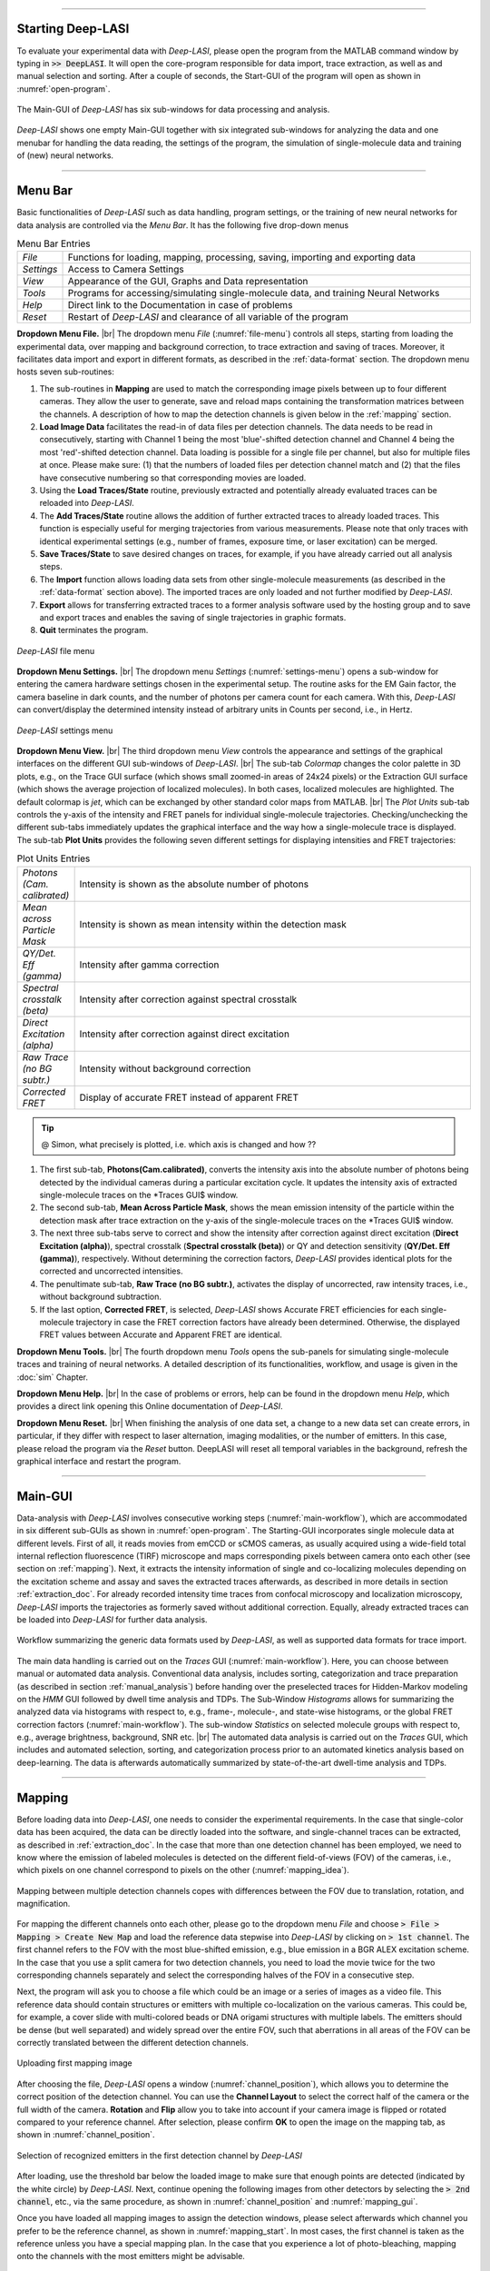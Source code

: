 .. |br| raw:: html

   <br />

-----------------------------------------------

Starting Deep-LASI
~~~~~~~~~~~~~~~~~
To evaluate your experimental data with *Deep-LASI*, please open the program from the MATLAB command window by typing in :code:`>> DeepLASI`. It will open the core-program responsible for data import, trace extraction, as well as and manual selection and sorting. After a couple of seconds, the Start-GUI of the program will open as shown in :numref:`open-program`.

.. figure:: ./../figures/documents/Fig_2_Tracer_FirstPage.png
   :width: 650
   :alt: Open Deep-LASI
   :align: center
   :name: open-program

   The Main-GUI of *Deep-LASI* has six sub-windows for data processing and analysis.

*Deep-LASI* shows one empty Main-GUI together with six integrated sub-windows for analyzing the data and one menubar for handling the data reading, the settings of the program, the simulation of single-molecule data and training of (new) neural networks.

-----------------------------------------------

Menu Bar
~~~~~~~~~~~~~~~~~
Basic functionalities of *Deep-LASI* such as data handling, program settings, or the training of new neural networks for data analysis are controlled via the *Menu Bar*. It has the following five drop-down menus

..  csv-table:: Menu Bar Entries
   :widths: 15, 200

   *File*,   "Functions for loading, mapping, processing, saving, importing and exporting data"
   *Settings*,"Access to Camera Settings"
   *View*,   "Appearance of the GUI, Graphs and Data representation"
   *Tools*,  "Programs for accessing/simulating single-molecule data, and training Neural Networks"
   *Help*,   "Direct link to the Documentation in case of problems"
   *Reset*,  "Restart of *Deep-LASI* and clearance of all variable of the program"


**Dropdown Menu File.** |br|
The dropdown menu *File* (:numref:`file-menu`) controls all steps, starting from loading the experimental data, over mapping and background correction, to trace extraction and saving of traces. Moreover, it facilitates data import and export in different formats, as described in the :ref:`data-format` section. The dropdown menu hosts seven sub-routines:

#. The sub-routines in **Mapping** are used to match the corresponding image pixels between up to four different cameras. They allow the user to generate, save and reload maps containing the transformation matrices between the channels. A description of how to map the detection channels is given below in the :ref:`mapping` section.

#. **Load Image Data** facilitates the read-in of data files per detection channels. The data needs to be read in consecutively, starting with Channel 1 being the most 'blue'-shifted detection channel and Channel 4 being the most 'red'-shifted detection channel. Data loading is possible for a single file per channel, but also for multiple files at once. Please make sure: (1) that the numbers of loaded files per detection channel match and (2) that the files have consecutive numbering so that corresponding movies are loaded.

#. Using the **Load Traces/State** routine, previously extracted and potentially already evaluated traces can be reloaded into *Deep-LASI*.

#. The **Add Traces/State** routine allows the addition of further extracted traces to already loaded traces. This function is especially useful for merging trajectories from various measurements. Please note that only traces with identical experimental settings (e.g., number of frames, exposure time, or laser excitation) can be merged.

#. **Save Traces/State** to save desired changes on traces, for example, if you have already carried out all analysis steps.

#. The **Import** function allows loading data sets from other single-molecule measurements (as described in the :ref:`data-format` section above). The imported traces are only loaded and not further modified by *Deep-LASI*.

#. **Export** allows for transferring extracted traces to a former analysis software used by the hosting group and to save and export traces and enables the saving of single trajectories in graphic formats.

#. **Quit** terminates the program.

.. figure:: ./../figures/documents/Fig_3_Open_Mapping_Menu.png
   :width: 300
   :alt: Open mapping menu
   :align: center
   :name: file-menu

   *Deep-LASI* file menu

**Dropdown Menu Settings.** |br|
The dropdown menu *Settings* (:numref:`settings-menu`) opens a sub-window for entering the camera hardware settings chosen in the experimental setup. The routine asks for the EM Gain factor, the camera baseline in dark counts, and the number of photons per camera count for each camera. With this, *Deep-LASI* can convert/display the determined intensity instead of arbitrary units in Counts per second, i.e., in Hertz.

.. figure:: ./../figures/documents/Fig_4_Dropdown_Settings.png
   :width: 650
   :alt: Open settings menu
   :align: center
   :name: settings-menu

   *Deep-LASI* settings menu

**Dropdown Menu View.** |br|
The third dropdown menu *View* controls the appearance and settings of the graphical interfaces on the different GUI sub-windows of *Deep-LASI*. |br|
The sub-tab *Colormap* changes the color palette in 3D plots, e.g., on the Trace GUI surface (which shows small zoomed-in areas of 24x24 pixels) or the Extraction GUI surface (which shows the average projection of localized molecules). In both cases, localized molecules are highlighted. The default colormap is *jet*, which can be exchanged by other standard color maps from MATLAB. |br|
The *Plot Units* sub-tab controls the y-axis of the intensity and FRET panels for individual single-molecule trajectories. Checking/unchecking the different sub-tabs immediately updates the graphical interface and the way how a single-molecule trace is displayed. The sub-tab **Plot Units** provides the following seven different settings for displaying intensities and FRET trajectories:

..  csv-table:: Plot Units Entries
   :widths: 15, 200

   *Photons (Cam. calibrated)*,   "Intensity is shown as the absolute number of photons"
   *Mean across Particle Mask*,  "Intensity is shown as mean intensity within the detection mask"
   *QY/Det. Eff (gamma)*,         "Intensity after gamma correction"
   *Spectral crosstalk (beta)*,   "Intensity after correction against spectral crosstalk"
   *Direct Excitation (alpha)*,   "Intensity after correction against direct excitation"
   *Raw Trace (no BG subtr.)*,    "Intensity without background correction"
   *Corrected FRET*,              "Display of accurate FRET instead of apparent FRET"

.. tip:: @ Simon, what precisely is plotted, i.e. which axis is changed and how ??

#.  The first sub-tab, **Photons(Cam.calibrated)**, converts the intensity axis into the absolute number of photons being detected by the individual cameras during a particular excitation cycle. It updates the intensity axis of extracted single-molecule traces on the *Traces GUI$ window.
#.  The second sub-tab, **Mean Across Particle Mask**, shows the mean emission intensity of the particle within the detection mask after trace extraction on the y-axis of the single-molecule traces on the *Traces GUI$ window.
#.  The next three sub-tabs serve to correct and show the intensity after correction against direct excitation (**Direct Excitation (alpha)**), spectral crosstalk (**Spectral crosstalk (beta)**) or QY and detection sensitivity (**QY/Det. Eff (gamma)**), respectively. Without determining the correction factors, *Deep-LASI* provides identical plots for the corrected and uncorrected intensities.
#.  The penultimate sub-tab, **Raw Trace (no BG subtr.)**, activates the display of uncorrected, raw intensity traces, i.e., without background subtraction.
#.  If the last option, **Corrected FRET**, is selected, *Deep-LASI* shows Accurate FRET efficiencies for each single-molecule trajectory in case the FRET correction factors have already been determined. Otherwise, the displayed FRET values between Accurate and Apparent FRET are identical.

**Dropdown Menu Tools.** |br|
The fourth dropdown menu *Tools* opens the sub-panels for simulating single-molecule traces and training of neural networks. A detailed description of its functionalities, workflow, and usage is given in the :doc:`sim` Chapter.

**Dropdown Menu Help.** |br|
In the case of problems or errors, help can be found in the dropdown menu *Help*, which provides a direct link opening this Online documentation of *Deep-LASI*.

**Dropdown Menu Reset.** |br|
When finishing the analysis of one data set, a change to a new data set can create errors, in particular, if they differ with respect to laser alternation, imaging modalities, or the number of emitters. In this case, please reload the program via the *Reset* button. DeepLASI will reset all temporal variables in the background, refresh the graphical interface and restart the program.

-----------------------------------------------

Main-GUI
~~~~~~~~~~~~~~~~~
Data-analysis with *Deep-LASI* involves consecutive working steps (:numref:`main-workflow`), which are accommodated in six different sub-GUIs as shown in :numref:`open-program`. The Starting-GUI incorporates single molecule data at different levels. First of all, it reads movies from emCCD or sCMOS cameras, as usually acquired using a wide-field total internal reflection fluorescence (TIRF) microscope and maps corresponding pixels between camera onto each other (see section on  :ref:`mapping`). Next, it extracts the intensity information of single and co-localizing molecules depending on the excitation scheme and assay and saves the extracted traces afterwards, as described in more details in section :ref:`extraction_doc`. For already recorded intensity time traces from confocal microscopy and localization microscopy, *Deep-LASI* imports the trajectories as formerly saved without additional correction. Equally, already extracted traces can be loaded into *Deep-LASI* for further data analysis.

.. figure:: ./../figures/documents/Fig_5_Main_GUIs-Flow.png
   :width: 800
   :alt: Main GUIs
   :align: center
   :name: main-workflow

   Workflow summarizing the generic data formats used by *Deep-LASI*, as well as supported data formats for trace import.

The main data handling is carried out on the *Traces* GUI (:numref:`main-workflow`). Here, you can choose between manual or automated data analysis. Conventional data analysis, includes sorting, categorization and trace preparation (as described in section :ref:`manual_analysis`) before handing over the preselected traces for Hidden-Markov modeling on the *HMM* GUI followed by dwell time analysis and TDPs. The Sub-Window *Histograms* allows for summarizing the analyzed data via histograms with respect to, e.g., frame-, molecule-, and state-wise histograms, or the global FRET correction factors (:numref:`main-workflow`). The sub-window *Statistics* on selected molecule groups with respect to, e.g., average brightness, background, SNR etc. |br|
The automated data analysis is carried out on the *Traces* GUI, which includes and automated selection, sorting, and categorization process prior to an automated kinetics analysis based on deep-learning. The data is afterwards automatically summarized by state-of-the-art dwell-time analysis and TDPs.

-----------------------------------------------

..  _mapping:
Mapping
~~~~~~~~~~~~~~~~~
Before loading data into *Deep-LASI*, one needs to consider the experimental requirements. In the case that single-color data has been acquired, the data can be directly loaded into the software, and single-channel traces can be extracted, as described in :ref:`extraction_doc`. In the case that more than one detection channel has been employed, we need to know where the emission of labeled molecules is detected on the different field-of-views (FOV) of the cameras, i.e., which pixels on one channel correspond to pixels on the other (:numref:`mapping_idea`).

.. figure:: ./../figures/documents/Fig_6_Main_GUI_Mapping.png
   :width: 500
   :alt: Mapping
   :align: center
   :name: mapping_idea

   Mapping between multiple detection channels copes with differences between the FOV due to translation, rotation, and magnification.

For mapping the different channels onto each other, please go to the dropdown menu *File* and choose
:code:`> File > Mapping > Create New Map` and load the reference data stepwise into *Deep-LASI* by clicking on :code:`> 1st channel`. The first channel refers to the FOV with the most blue-shifted emission, e.g., blue emission in a BGR ALEX excitation scheme. In the case that you use a split camera for two detection channels, you need to load the movie twice for the two corresponding channels separately and select the corresponding halves of the FOV in a consecutive step.

Next, the program will ask you to choose a file which could be an image or a series of images as a video file. This reference data should contain structures or emitters with multiple co-localization on the various cameras. This could be, for example, a cover slide with multi-colored beads or DNA origami structures with multiple labels. The emitters should be dense (but well separated) and widely spread over the entire FOV, such that aberrations in all areas of the FOV can be correctly translated between the different detection channels.

.. figure:: ./../figures/documents/Fig_7_Map_Image_Uploading.png
   :width: 500
   :alt: map uploading
   :align: center
   :name: channel_position

   Uploading first mapping image

After choosing the file, *Deep-LASI* opens a window (:numref:`channel_position`), which allows you to determine the correct position of the detection channel. You can use the **Channel Layout** to select the correct half of the camera or the full width of the camera. **Rotation** and **Flip** allow you to take into account if your camera image is flipped or rotated compared to your reference channel. After selection, please confirm **OK** to open the image on the mapping tab, as shown in :numref:`channel_position`.

.. figure:: ./../figures/documents/Fig_8_Map_Image_Detecting.png
   :width: 500
   :alt: map detection
   :align: center
   :name: mapping_gui

   Selection of recognized emitters in the first detection channel by *Deep-LASI*

After loading, use the threshold bar below the loaded image to make sure that enough points are detected (indicated by the white circle) by *Deep-LASI*. Next, continue opening the following images from other detectors by selecting the :code:`> 2nd channel`, etc., via the same procedure, as shown in :numref:`channel_position` and :numref:`mapping_gui`.

Once you have loaded all mapping images to assign the detection windows, please select afterwards which channel you prefer to be the reference channel, as shown in :numref:`mapping_start`. In most cases, the first channel is taken as the reference unless you have a special mapping plan. In the case that you experience a lot of photo-bleaching, mapping onto the channels with the most emitters might be advisable.

.. figure:: ./../figures/documents/Fig_9_Mapping_Starting.png
   :width: 800
   :alt: start mapping
   :align: center
   :name: mapping_start

   Performing the mapping step.

Once you confirm your selection by clicking on **Start Mapping**, *Deep-LASI* aligns the different channels compared to the chosen reference channel and warps the presented images. *Deep-LASI* describes this mapping process by an affine transformation matrix, taking translation, rotation, and scaling into account.

.. figure:: ./../figures/documents/Fig_10_Map_Before_After.png
   :width: 500
   :alt: check mapping
   :align: center
   :name: before_after

   Mapping result showing the channels overlay before and after mapping

After a successful mapping process, the Extraction-GUI opens automatically. The mapping process itself is fast and visualizes the mapping results as a comparison of image overlays before and after the mapping procedure (:numref:`before_after`). To save the transformation matrix, i.e., the mapping result for any trace extraction later on, finally save the generated map (stored in the memory of *Deep-LASI* at this point) by clicking on :code:`> File > Mapping > Save Map`. It is recommended to check the quality of mapping. In some cases, you might have to rerun the mapping process by choosing (1) a different reference channel (e.g., if too many localizations in the different FOVs obscure the mapping process) or (2) a new data set of images (e.g., if too little localizations impede a representative mapping of aberrant images).

-----------------------------------------------

..  _extraction_doc:
Trace extraction
~~~~~~~~~~~~~

While single color data can be directly loaded into *Deep-LASI*, multi-color assays require a mapping procedure first. Once this map is available and saved, you can start to extract experimental data anytime. As shown in :numref:`extraction_idea`, *Deep-LASI* will match the fluorescence signature from your single fluorophores during different excitation cycles and detection channels (once you specified the single-molecule assay) and allows you to select which labeled molecules you actually want to evaluate. For this, you first need to step-wise read-in the experimental data, as described in the :ref:`loading_doc` section. Next, *Deep-LASI* will generate a projection for each channel, i.e. the corresponding *.tif-file, showing the maximum intensity per pixel in the FOV. *Deep-LASI* will localize single emitters in each of the selected channels and superimpose the three maps afterwards showing the localized molecules in the individual channels. In the last step of the extraction process, *Deep-LASI* allows you to select, whether you want to export all traces (i.e., the trajectories of single-, double- or triple-labeled molecules), traces of only co-localizing molecules (i.e., molecules having the maximum number of traces) or molecules that have a specific label in a reference a channel. After a successful extraction process, you are directly forwarded to the third sub-GUI **Traces**, where you need to save the extracted traces first, before continuing with any data analysis.

.. figure:: ./../figures/documents/Fig_11_Trace_Extraction.png
   :width: 500
   :alt: Extraction
   :align: center
   :name: extraction_idea

   Trace extraction of molecules with one, two, or three labels and selection whether trajectories for all molecules, co-localizing molecules only or molecules that show emission in a specific channel shall be generated.

..  _loading_doc:
Loading
~~~~~~~~~~~~~
To start this process, please reload the earlier derived map via :code:`> File > Mapping > Open Map`. Once the map is successfully loaded, you are directly forwarded to the sub-GUI **Extraction** showing a detection mask created like the one shown on the top right part of :numref:`screenshot_extraction`. Alternatively you were directly forwarded after the :ref:`mapping` (Please don't forget to save the generated map in this case).

.. :tip:: until here.

This mask is used to calculate the emission intensity of the particle inside the central circle, and also the background within the outer ring. The user has the freedom to change the mask settings when needed. You have the option of saving the created map or loading a previous map from the same mapping menu.

.. figure:: ./../figures/documents/Fig_11_Map_Saving.png
   :width: 400
   :alt: Extraction GUI Screenshot
   :align: center
   :name: screenshot_extraction

   The mask created after mapping with adjustment options



Now you can open the data files from file menu and **Load Image Data** similar to opening the mapping images like shown on figure 11. The order of channels should be the same as mapping order.

.. figure:: ./../figures/documents/Fig_11_Data_Loading.png
   :width: 300
   :alt: loading first channel
   :align: center
   :name: loading first channel data

   The menu for loading image data

*Deep-LASI* asks you to choose the data files, and you can open all the files from each channel at a time. After a short time, the following window (figure 12) will open to take the measurement parameters. The first box is for the sum of exposure time and frame transfer. For example in case of measuring with the exposure time of 50 ms, and the frame transfer of 2.2 ms, we can enter 52.2.

.. figure:: ./../figures/documents/Fig_12_Measurement_Parameters.png
   :width: 400
   :alt: inserting measurement parameters
   :align: center
   :name: measurement parameters

   The window for specifying measurement parameters and excitation scheme

The second box is to get the ALEX sequence used for illuminating the sample. Different combinations of two or three laser excitation can be entered here. Note that for the IR laser, you should only enter the letter ‘I’. The letter ‘G’ works for lasers in green or yellow region. Then you put the slider on the corresponding channel, for example, on the image shown here on the left or right position depending on reading data from first or second channel. It gets three divisions in case of a three-channel experiment.

Then choose which frames you want to load on the program by using the **Load frame range**. Also depending on the experiment, you can choose the range of desired frames for detecting the particles and extracting their intensity traces. *Deep-LASI* takes all the frames by default and you can change them as you wish.

The option of choosing the dye does nothing at the moment, but a library of various dyes could be added to the program so that dye specific information help us with a more complete analysis.

As the last step here, click on the corresponding channel color from the four options provided. Now *Deep-LASI* opens the first data file from the range that you selected, like figure 13.

.. figure:: ./../figures/documents/Fig_13_Detecting_Particles.png
   :width: 400
   :alt: first channel detection
   :align: center
   :name: particles detection

   Particle detection for the first channel data

The sliders below the image are to adjust the display contrast, and detection threshold so that one gets more particles detected. The detected particles are inside a triangle within the image, and the number of them is shown in the box next to the image on the top right position.

Continue opening the data images for the next channel(s) from the same menu, as shown on figure 14.

.. figure:: ./../figures/documents/Fig_14_Data_Loading_Second_Channel.png
   :width: 300
   :alt: loading second channel
   :align: center
   :name: menu for loading second channel

   Loading data from the second detector

Each time you load image files, the pop-up window appears asking you about the channel color to extract the data in the correct order.

.. figure:: ./../figures/documents/Fig_15_Measurement_Parameters_Second_Chan.png
   :width: 300
   :alt: inserting second measurement parameters
   :align: center
   :name: change parameters for the next detector

   Updating measurement parameters for the next channel

The example figures show a two-color measurement. As shown on figure 15, we put the slider on the second half to indicate the second channel (the same procedure works for the third channel by putting the slider to the most right position.), and also click on the R to indicate the acceptor channel (red in this case). After a short time the first frame of the second channel overlays on the image from the first one.

.. figure:: ./../figures/documents/Fig_16_Detecting_Colocal.png
   :width: 400
   :alt: detection of co-localization
   :align: center
   :name: finding co-localization

   Detection of particles and their co-localization

..  _extraction_modes:
Extraction modes
~~~~~~~~~~~~~
The color of triangles show the detected emitters on each corresponding channel and the circles show the co-localized particles. All the numbers are also reported in the small box on the top.

You can decide which particles you want to analyze using the options in the right box **Trace Selection** and then click on **Extract Traces**. In the example shown on figure 17 only the co-localized particles are considered to study their FRET.

.. figure:: ./../figures/documents/Fig_17_Extracting_Start.png
   :width: 450
   :alt: start extraction
   :align: center
   :name: performing the extraction

   Starting the extraction of intensity traces
